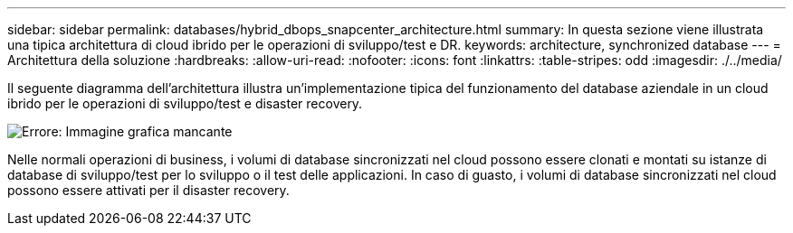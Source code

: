 ---
sidebar: sidebar 
permalink: databases/hybrid_dbops_snapcenter_architecture.html 
summary: In questa sezione viene illustrata una tipica architettura di cloud ibrido per le operazioni di sviluppo/test e DR. 
keywords: architecture, synchronized database 
---
= Architettura della soluzione
:hardbreaks:
:allow-uri-read: 
:nofooter: 
:icons: font
:linkattrs: 
:table-stripes: odd
:imagesdir: ./../media/


[role="lead"]
Il seguente diagramma dell'architettura illustra un'implementazione tipica del funzionamento del database aziendale in un cloud ibrido per le operazioni di sviluppo/test e disaster recovery.

image:Hybrid_Cloud_DB_Diagram.png["Errore: Immagine grafica mancante"]

Nelle normali operazioni di business, i volumi di database sincronizzati nel cloud possono essere clonati e montati su istanze di database di sviluppo/test per lo sviluppo o il test delle applicazioni. In caso di guasto, i volumi di database sincronizzati nel cloud possono essere attivati per il disaster recovery.

